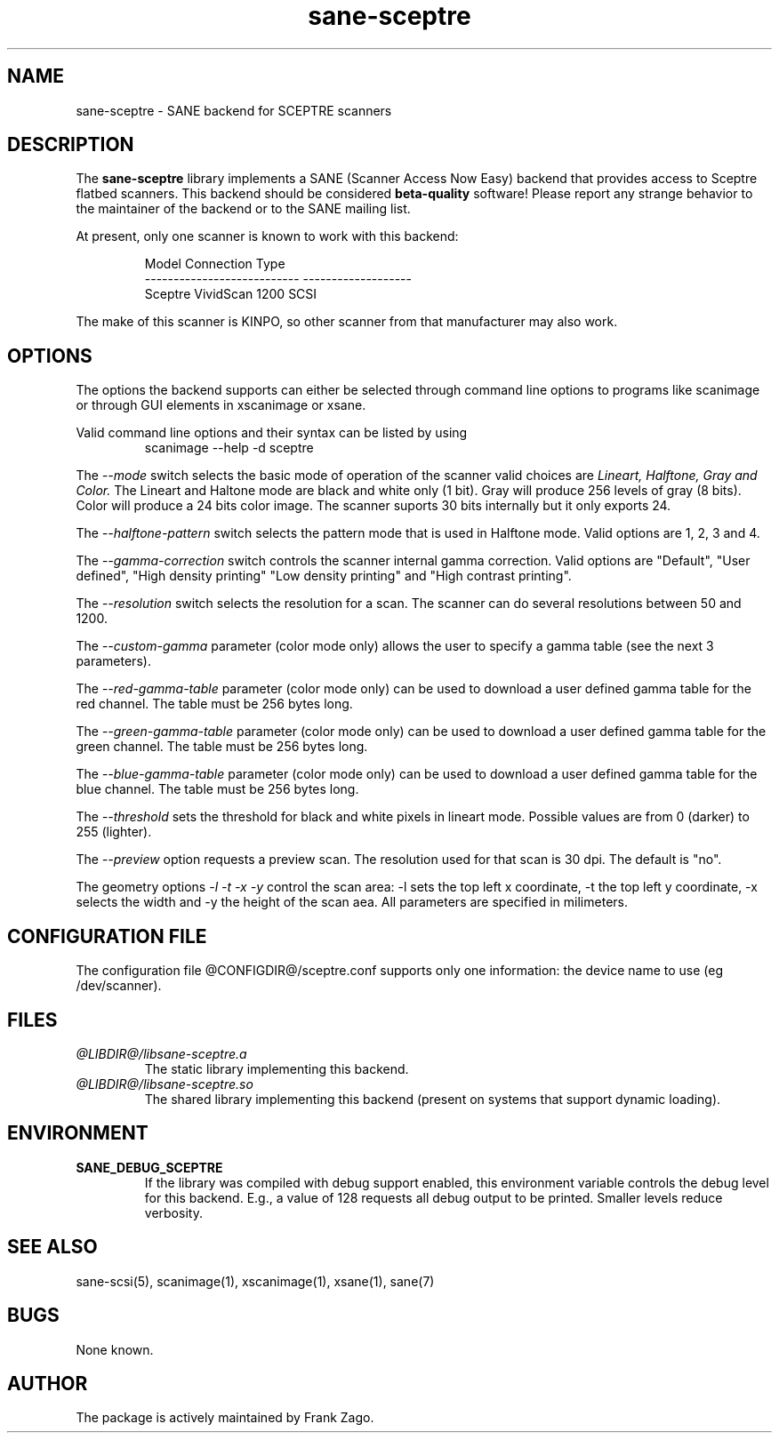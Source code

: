 .TH sane-sceptre 5 "03 March 2002"
.IX sane-sceptre
.SH NAME
sane-sceptre - SANE backend for SCEPTRE scanners
.SH DESCRIPTION
The
.B sane-sceptre
library implements a SANE (Scanner Access Now Easy) backend that
provides access to Sceptre flatbed scanners. This backend should be
considered
.B beta-quality
software! Please report any strange behavior to the maintainer of the
backend or to the SANE mailing list.
.PP
At present, only one scanner is known to work with this backend:
.PP
.RS
Model                        Connection Type
.br
---------------------------  -------------------
.br
Sceptre VividScan 1200       SCSI
.RE

The make of this scanner is KINPO, so other scanner from that manufacturer may also work.
.SH OPTIONS
The options the backend supports can either be selected through command line
options to programs like scanimage or through GUI elements in xscanimage or xsane.

Valid command line options and their syntax can be listed by using 
.RS
scanimage --help -d sceptre
.RE

The 
.I --mode 
switch selects the basic mode of operation of the scanner valid choices are 
.I Lineart, Halftone, Gray and Color. 
The Lineart and Haltone mode are black and white only (1 bit). Gray will produce 256 levels of gray (8 bits). Color will produce a 24 bits color image. The scanner suports 30 bits internally but it only exports 24.

The
.I --halftone-pattern
switch selects the pattern mode that is used in Halftone mode. Valid options are 1, 2, 3 and 4.

The 
.I --gamma-correction
switch controls the scanner internal gamma correction. Valid options are "Default", "User
defined", "High density printing" "Low density printing" and "High contrast printing".

The 
.I --resolution
switch selects the resolution for a scan. The scanner can do several resolutions between 50 and 1200.

The 
.I --custom-gamma
parameter (color mode only) allows the user to specify a gamma table (see the next 3 parameters).

The 
.I --red-gamma-table 
parameter (color mode only) can be used to download a user defined gamma table for the red channel. The table must be 256 bytes long.

The 
.I --green-gamma-table 
parameter (color mode only) can be used to download a user defined gamma table for the green channel. The table must be 256 bytes long.

The 
.I --blue-gamma-table 
parameter (color mode only) can be used to download a user defined gamma table for the blue channel. The table must be 256 bytes long.

The
.I --threshold
sets the threshold for black and white pixels in lineart mode. Possible values are from 0 (darker) to 255 (lighter).

The 
.I --preview
option requests a preview scan. The resolution used for that scan is 30 dpi. The default is "no".

The geometry options
.I -l -t -x -y 
control the scan area: -l sets the top left x coordinate, -t the top
left y coordinate, -x selects the width and -y the height of the scan
aea. All parameters are specified in milimeters.


.SH CONFIGURATION FILE
The configuration file @CONFIGDIR@/sceptre.conf supports only one information: the device name to use (eg /dev/scanner).


.SH FILES
.TP
.I @LIBDIR@/libsane-sceptre.a
The static library implementing this backend.
.TP
.I @LIBDIR@/libsane-sceptre.so
The shared library implementing this backend (present on systems that
support dynamic loading).


.SH ENVIRONMENT
.TP
.B SANE_DEBUG_SCEPTRE
If the library was compiled with debug support enabled, this
environment variable controls the debug level for this backend. E.g.,
a value of 128 requests all debug output to be printed. Smaller
levels reduce verbosity.

.SH "SEE ALSO"

sane\-scsi(5), scanimage(1), xscanimage(1), xsane(1), sane(7)


.SH BUGS

None known.


.SH AUTHOR

The package is actively maintained by Frank Zago.

